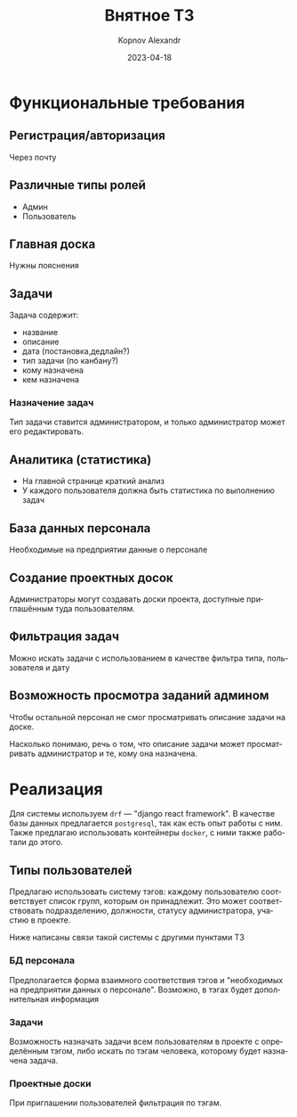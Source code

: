 #+title: Внятное ТЗ
#+author: Kopnov Alexandr
#+date: 2023-04-18
#+LANGUAGE: ru
#+LATEX_CLASS: article
#+LATEX_CLASS_OPTIONS: [a4paper,fleqn,12pt]
#+LATEX_HEADER: \usepackage[lmargin=15mm, rmargin=15mm, tmargin=2cm, bmargin=2cm]{geometry}

* Функциональные требования

** Регистрация/авторизация

Через почту
** Различные типы ролей

+ Админ
+ Пользователь

** Главная доска

Нужны пояснения
** Задачи

Задача содержит:
+ название
+ описание
+ дата (постановка,дедлайн?)
+ тип задачи (по канбану?)
+ кому назначена
+ кем назначена
*** Назначение задач

Тип задачи ставится администратором, и только администратор может его
редактировать.

** Аналитика (статистика)

+ На главной странице краткий анализ
+ У каждого пользователя должна быть статистика по выполнению задач

** База данных персонала

Необходимые на предприятии данные о персонале
** Создание проектных досок

Администраторы могут создавать доски проекта, доступные приглашённым туда
пользователям.
** Фильтрация задач
Можно искать задачи с использованием в качестве фильтра типа, пользователя и дату

** Возможность просмотра заданий админом

Чтобы остальной персонал не смог просматривать описание задачи на доске.

Насколько понимаю, речь о том, что описание задачи может просматривать
администратор и те, кому она назначена.

* Реализация

Для системы используем =drf= --- "django react framework". В качестве базы данных
предлагается =postgresql=, так как есть опыт работы с ним. Также предлагаю
использовать контейнеры =docker=, с ними также работали до этого.

** Типы пользователей

Предлагаю использовать систему тэгов: каждому пользователю соответствует список
групп, которым он принадлежит. Это может соответствовать подразделению,
должности, статусу администратора, участию в проекте.

Ниже написаны связи такой системы с другими пунктами ТЗ

*** БД персонала

Предполагается форма взаимного соответствия тэгов и "необходимых на предприятии данных
о персонале". Возможно, в тэгах будет дополнительная информация
*** Задачи

Возможность назначать задачи всем пользователям в проекте с определённым тэгом,
либо искать по тэгам человека, которому будет назначена задача.

*** Проектные доски

При приглашении пользователей фильтрация по тэгам.

